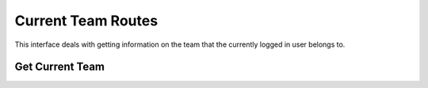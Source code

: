 Current Team Routes
===================

This interface deals with getting information on the team that the currently
logged in user belongs to.

.. _cheshire-current_team-routes-get:

Get Current Team
----------------

.. http:get:: /current_team
   

   **Example request**:

   .. sourcecode:: http

      GET /current_team HTTP/1.1
      Host: example.com
      Accept: application/json, text/javascript

   **Example response**:

   .. sourcecode:: http

      HTTP/1.1 200 OK
      Content-Type: application/json
      {
         'name': 'Team A'
      }

   **Requires Authentication**: Yes

   **Allowed Roles**: Team

   **URL Parameters**:
      *There are no URL parameters for this interface.*

   **Required JSON Parameters**:
      *No JSON parameters are required for this interface.*

   **Optional JSON Parameters**:
      *No optional JSON parameters are allowed for this interface.*

   **Forbidden JSON Parameters**:
      *No JSON parameters are forbidden for this interface.*

   **Exceptions**:
      * *IllegalParameter*: You submitted parameters with your GET request.
        Parameters are not allowed on this interface.